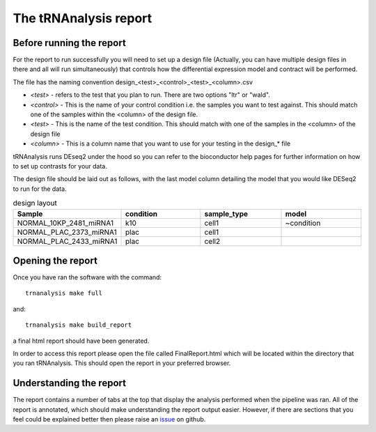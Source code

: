 .. _tRNAnalysis-report:

======================
The tRNAnalysis report
======================

Before running the report
-------------------------

For the report to run successfully you will need to set up a design file (Actually,
you can have multiple design files in there and all will run simultaneously)
that controls how the differential expression model and contract will be
performed.

The file has the naming convention design_<test>_<control>_<test>_<column>.csv

* `<test>` - refers to the test that you plan to run. There are two options "ltr" or "wald".
* `<control>` - This is the name of your control condition i.e. the samples you want to test against. This should match one of the samples within the <column> of the design file.
* `<test>` - This is the name of the test condition. This should match with one of the samples in the <column> of the design file
* `<column>` - This is a column name that you want to use for your testing in the design_* file

tRNAnalysis runs DEseq2 under the hood so you can refer to the bioconductor help
pages for further information on how to set up contrasts for your data.

The design file should be laid out as follows, with the last model column
detailing the model that you would like DESeq2 to run for the data.

.. list-table:: design layout
  :widths: 25 25 25 25
  :header-rows: 1

  * - Sample
    - condition
    - sample_type
    - model
  * - NORMAL_10KP_2481_miRNA1
    - k10
    - cell1
    - ~condition
  * - NORMAL_PLAC_2373_miRNA1
    - plac
    - cell1
    -
  * - NORMAL_PLAC_2433_miRNA1
    - plac
    - cell2
    -

Opening the report
------------------

Once you have ran the software with the command::

  trnanalysis make full

and::

  trnanalysis make build_report

a final html report should have been generated.

In order to access this report please open the file called FinalReport.html
which will be located within the directory that you ran tRNAnalysis. This
should open the report in your preferred browser.

Understanding the report
------------------------

The report contains a number of tabs at the top that display the analysis
performed when the pipeline was ran. All of the report is annotated, which
should make understanding the report output easier. However, if there are
sections that you feel could be explained better then please raise an `issue <https://github.com/Acribbs/tRNAnalysis/issues>`_
on github.
